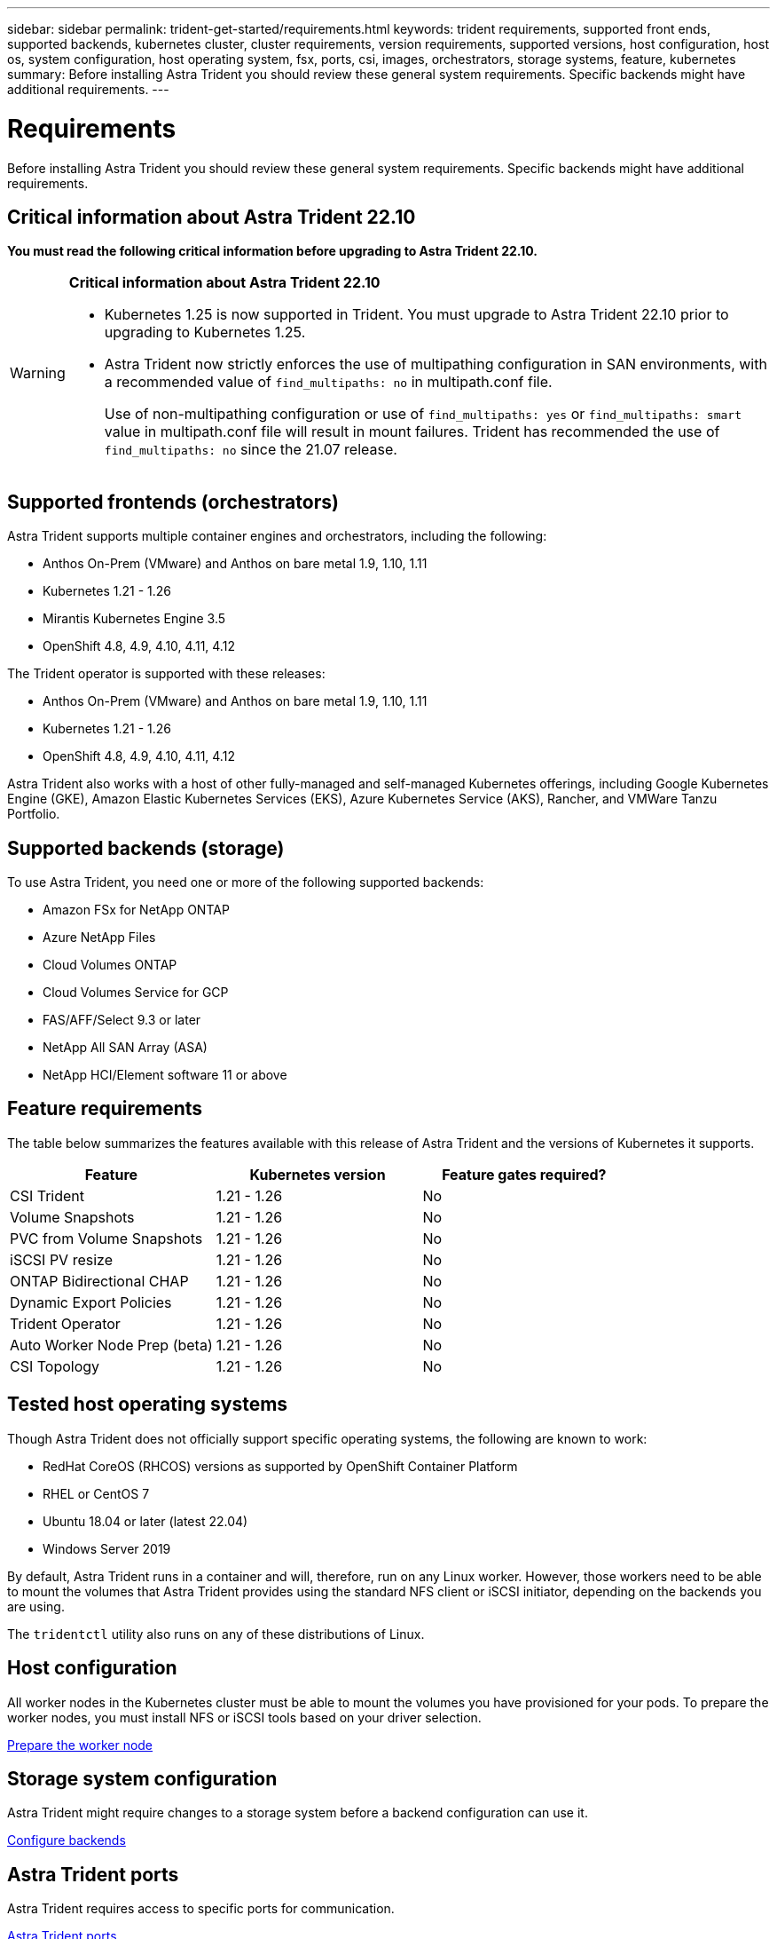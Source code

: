 ---
sidebar: sidebar
permalink: trident-get-started/requirements.html
keywords: trident requirements, supported front ends, supported backends, kubernetes cluster, cluster requirements, version requirements, supported versions, host configuration, host os, system configuration, host operating system, fsx, ports, csi, images, orchestrators, storage systems, feature, kubernetes
summary: Before installing Astra Trident you should review these general system requirements. Specific backends might have additional requirements. 
---

= Requirements
:hardbreaks:
:icons: font
:imagesdir: ../media/

[.lead]
Before installing Astra Trident you should review these general system requirements. Specific backends might have additional requirements. 

== Critical information about Astra Trident 22.10
*You must read the following critical information before upgrading to Astra Trident 22.10.*

[WARNING]
.*Critical information about Astra Trident 22.10*
====
* Kubernetes 1.25 is now supported in Trident. You must upgrade to Astra Trident 22.10 prior to upgrading to Kubernetes 1.25.
* Astra Trident now strictly enforces the use of multipathing configuration in SAN environments, with a recommended value of `find_multipaths: no` in multipath.conf file. 
+
Use of non-multipathing configuration or use of `find_multipaths: yes` or `find_multipaths: smart` value in multipath.conf file will result in mount failures. Trident has recommended the use of `find_multipaths: no` since the 21.07 release.
====

== Supported frontends (orchestrators)

Astra Trident supports multiple container engines and orchestrators, including the following:

* Anthos On-Prem (VMware) and Anthos on bare metal 1.9, 1.10, 1.11
* Kubernetes 1.21 - 1.26
* Mirantis Kubernetes Engine 3.5
* OpenShift 4.8, 4.9, 4.10, 4.11, 4.12

The Trident operator is supported with these releases:

* Anthos On-Prem (VMware) and Anthos on bare metal 1.9, 1.10, 1.11
* Kubernetes 1.21 - 1.26
* OpenShift 4.8, 4.9, 4.10, 4.11, 4.12

Astra Trident also works with a host of other fully-managed and self-managed Kubernetes offerings, including Google Kubernetes Engine (GKE), Amazon Elastic Kubernetes Services (EKS), Azure Kubernetes Service (AKS), Rancher, and VMWare Tanzu Portfolio.

== Supported backends (storage)

To use Astra Trident, you need one or more of the following supported backends:

* Amazon FSx for NetApp ONTAP
* Azure NetApp Files
* Cloud Volumes ONTAP
* Cloud Volumes Service for GCP
* FAS/AFF/Select 9.3 or later
* NetApp All SAN Array (ASA)
* NetApp HCI/Element software 11 or above

== Feature requirements

The table below summarizes the features available with this release of Astra Trident and the versions of Kubernetes it supports.

[cols=3,options="header"]
|===
|Feature
|Kubernetes version
|Feature gates required?

|CSI Trident

a|1.21 - 1.26
a|No

|Volume Snapshots
a|1.21 - 1.26
a|No

|PVC from Volume Snapshots
a|1.21 - 1.26
a|No

|iSCSI PV resize
a|1.21 - 1.26
a|No

|ONTAP Bidirectional CHAP
a|1.21 - 1.26
a|No

|Dynamic Export Policies
a|1.21 - 1.26
a|No

|Trident Operator
a|1.21 - 1.26
a|No

|Auto Worker Node Prep (beta)
a|1.21 - 1.26
a|No

|CSI Topology
a|1.21 - 1.26
a|No

|===

== Tested host operating systems

Though Astra Trident does not officially support specific operating systems, the following are known to work:

* RedHat CoreOS (RHCOS) versions as supported by OpenShift Container Platform
* RHEL or CentOS 7
* Ubuntu 18.04 or later (latest 22.04)
* Windows Server 2019

By default, Astra Trident runs in a container and will, therefore, run on any Linux worker. However, those workers need to be able to mount the volumes that Astra Trident provides using the standard NFS client or iSCSI initiator, depending on the backends you are using.

The `tridentctl` utility also runs on any of these distributions of Linux.

== Host configuration

All worker nodes in the Kubernetes cluster must be able to mount the volumes you have provisioned for your pods. To prepare the worker nodes, you must install NFS or iSCSI tools based on your driver selection. 

link:../trident-use/worker-node-prep.html[Prepare the worker node]

== Storage system configuration

Astra Trident might require changes to a storage system before a backend configuration can use it. 

link:../trident-use/backends.html[Configure backends]

== Astra Trident ports

Astra Trident requires access to specific ports for communication. 

link:../trident-reference/ports.html[Astra Trident ports]

== Container images and corresponding Kubernetes versions

For air-gapped installations, the following list is a reference of container images needed to install Astra Trident. Use the `tridentctl images` command to verify the list of needed container images.

[cols=2,options="header"]
|===
|Kubernetes version
|Container image

|v1.21.0
a|
* netapp/trident:23.01.0                      
* netapp/trident-autosupport:22.10                   
* k8s.io/sig-storage/csi-provisioner:v3.4.0           
* k8s.io/sig-storage/csi-attacher:v4.1.0              
* k8s.io/sig-storage/csi-resizer:v1.7.0               
* k8s.io/sig-storage/csi-snapshotter:v3.0.3           
* k8s.io/sig-storage/csi-node-driver-registrar:v2.7.0 
* netapp/trident-operator:23.01.0 (optional)   

|v1.22.0
a|
* netapp/trident:23.01.0                      
* netapp/trident-autosupport:22.10                   
* k8s.io/sig-storage/csi-provisioner:v3.4.0           
* k8s.io/sig-storage/csi-attacher:v4.1.0              
* k8s.io/sig-storage/csi-resizer:v1.7.0               
* k8s.io/sig-storage/csi-snapshotter:v3.0.3           
* k8s.io/sig-storage/csi-node-driver-registrar:v2.7.0 
* netapp/trident-operator:23.01.0 (optional)    

|v1.23.0
a|
* netapp/trident:23.01.0                      
* netapp/trident-autosupport:22.10                   
* k8s.io/sig-storage/csi-provisioner:v3.4.0           
* k8s.io/sig-storage/csi-attacher:v4.1.0              
* k8s.io/sig-storage/csi-resizer:v1.7.0               
* k8s.io/sig-storage/csi-snapshotter:v3.0.3           
* k8s.io/sig-storage/csi-node-driver-registrar:v2.7.0 
* netapp/trident-operator:23.01.0 (optional)  

|v1.24.0
a|
* netapp/trident:23.01.0                      
* netapp/trident-autosupport:22.10                   
* k8s.io/sig-storage/csi-provisioner:v3.4.0           
* k8s.io/sig-storage/csi-attacher:v4.1.0              
* k8s.io/sig-storage/csi-resizer:v1.7.0               
* k8s.io/sig-storage/csi-snapshotter:v3.0.3           
* k8s.io/sig-storage/csi-node-driver-registrar:v2.7.0 
* netapp/trident-operator:23.01.0 (optional)  

|v1.25.0
a|
* netapp/trident:23.01.0                      
* netapp/trident-autosupport:22.10                   
* k8s.io/sig-storage/csi-provisioner:v3.4.0           
* k8s.io/sig-storage/csi-attacher:v4.1.0              
* k8s.io/sig-storage/csi-resizer:v1.7.0               
* k8s.io/sig-storage/csi-snapshotter:v3.0.3           
* k8s.io/sig-storage/csi-node-driver-registrar:v2.7.0 
* netapp/trident-operator:23.01.0 (optional)    

|v1.26.0
a|
* netapp/trident:23.01.0                      
* netapp/trident-autosupport:22.10                   
* k8s.io/sig-storage/csi-provisioner:v3.4.0           
* k8s.io/sig-storage/csi-attacher:v4.1.0              
* k8s.io/sig-storage/csi-resizer:v1.7.0               
* k8s.io/sig-storage/csi-snapshotter:v3.0.3           
* k8s.io/sig-storage/csi-node-driver-registrar:v2.7.0 
* netapp/trident-operator:23.01.0 (optional)  


|===

NOTE: On Kubernetes version 1.21 and above, use the validated `registry.k8s.gcr.io/sig-storage/csi-snapshotter:v6.x` image only if the `v1` version is serving the `volumesnapshots.snapshot.storage.k8s.gcr.io` CRD. If the `v1beta1` version is serving the CRD with/without the `v1` version, use the validated `registry.k8s.gcr.io/sig-storage/csi-snapshotter:v3.x` image.

